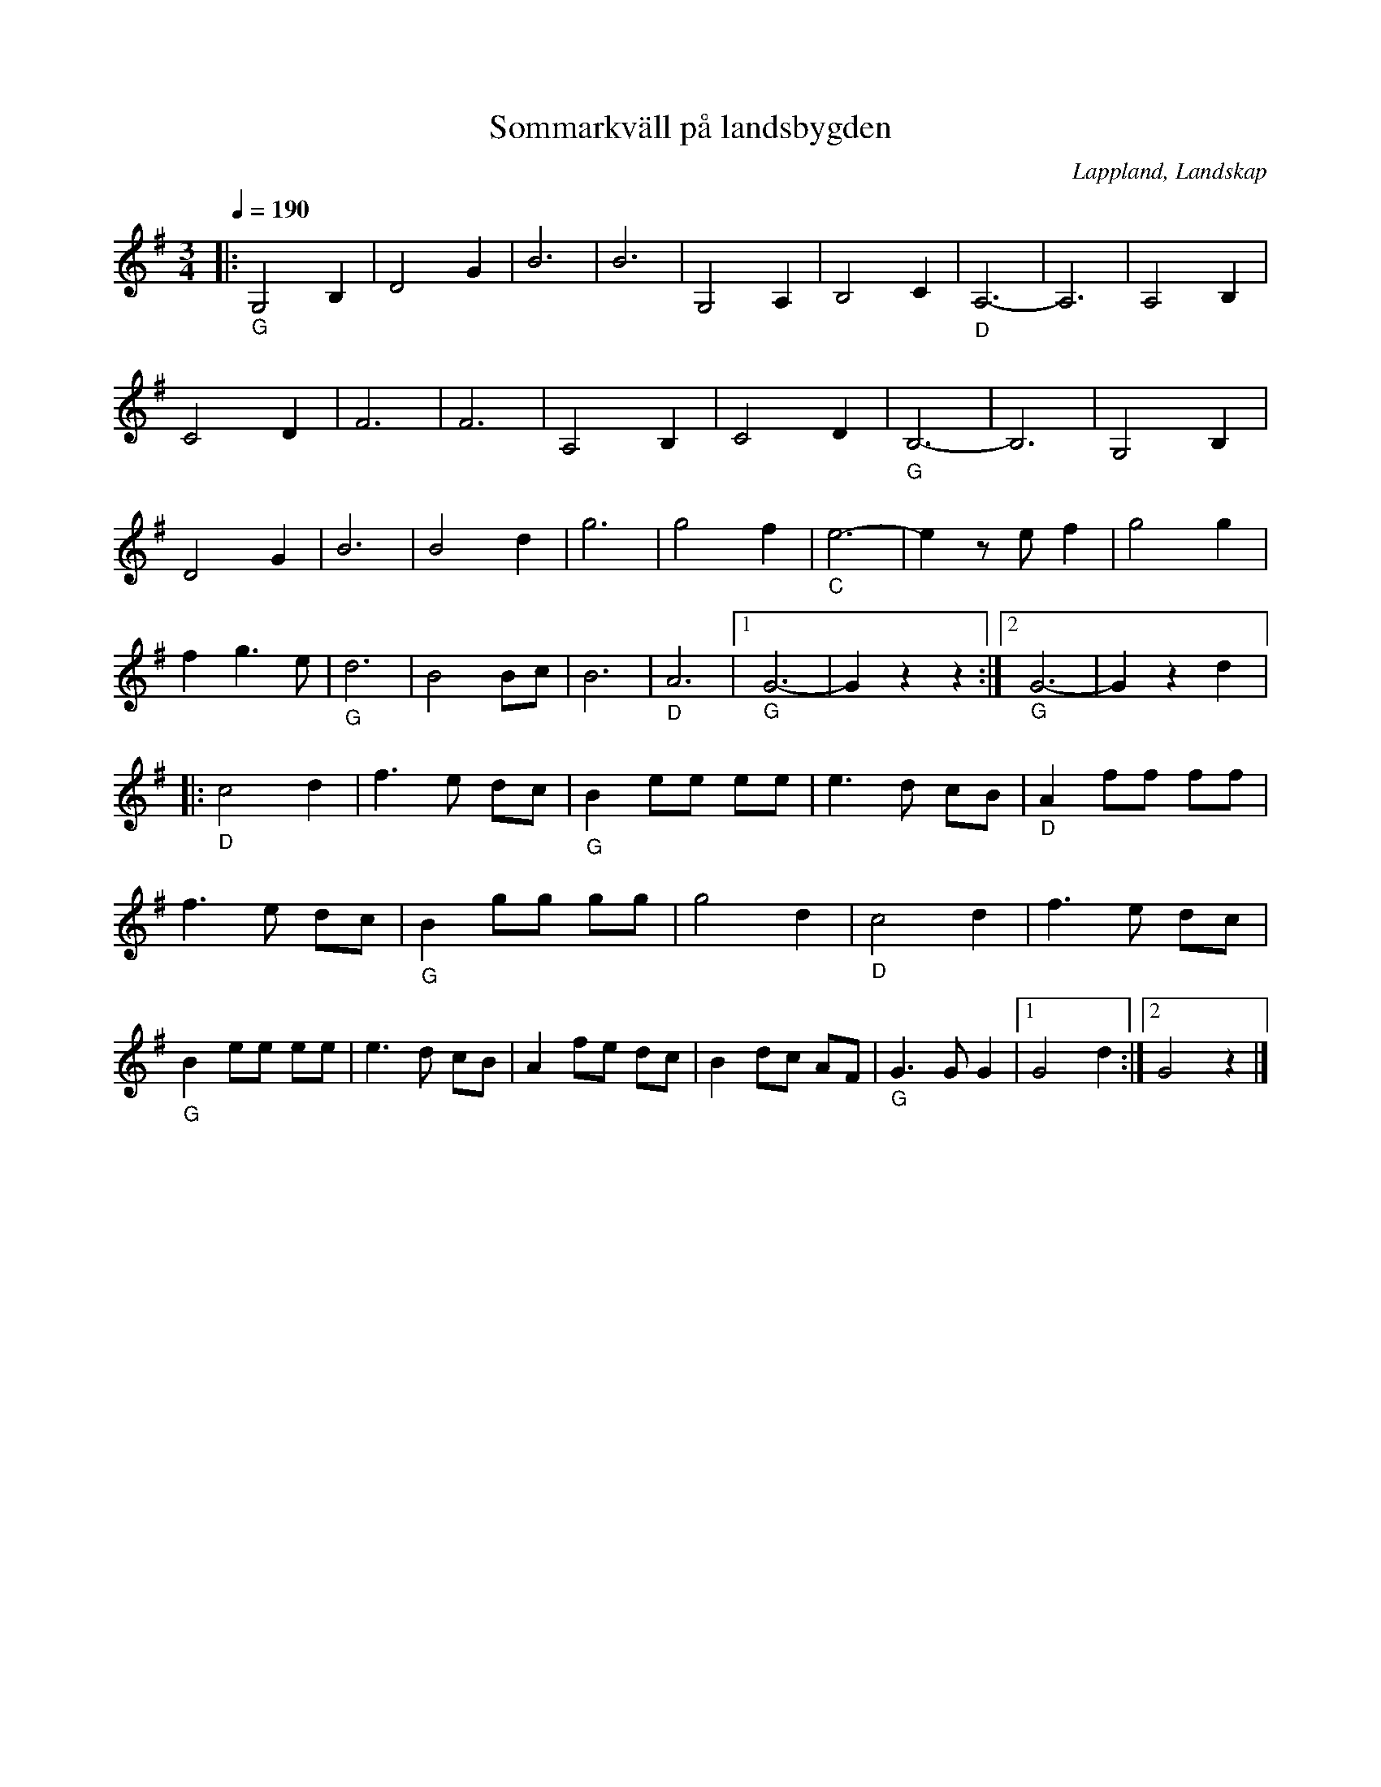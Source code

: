 %%abc-charset utf-8

X:1
T:Sommarkväll på landsbygden
R:Vals
S:Efter Fiol Pelle
O:Lappland, Landskap
Z:till abc Eva Zwahlen 2010-02-18
N: nedtecknad av Helge Eriksson
Q:1/4=190
M:3/4
L:1/8
K:G
|:"_G"G,4 B,2|D4 G2|B6|B6|G,4 A,2|B,4 C2|"_D"A,6-|A,6|A,4 B,2|C4 D2|F6|F6|A,4 B,2|C4 D2|"_G"B,6-|B,6|G,4 B,2|D4 G2|B6|B4 d2|g6|g4 f2|"_C"e6-|e2 z e f2|g4 g2|f2 g3 e|"_G"d6|B4 Bc|B6|"_D"A6|1"_G"G6-|G2 z2 z2:|2"_G" G6-|G2 z2 d2|:"_D"c4 d2|f3 e dc|"_G"B2 ee ee|e3 d cB|"_D"A2 ff ff|f3 e dc|"_G"B2 gg gg|g4 d2|"_D"c4 d2|f3 e dc|"_G"B2 ee ee|e3 d cB|A2 fe dc|B2 dc AF|"_G"G3 G G2|1G4 d2:|2G4 z2|]

